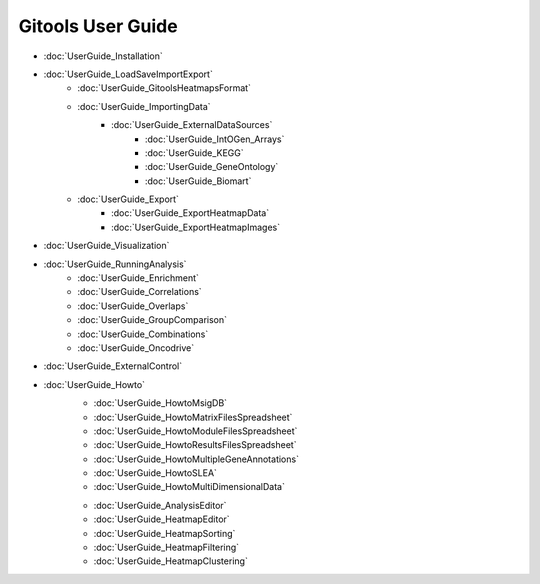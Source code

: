 ==========================
Gitools User Guide
==========================


- :doc:`UserGuide_Installation`
- :doc:`UserGuide_LoadSaveImportExport`
    - :doc:`UserGuide_GitoolsHeatmapsFormat`
    - :doc:`UserGuide_ImportingData`
        - :doc:`UserGuide_ExternalDataSources`
            - :doc:`UserGuide_IntOGen_Arrays`
            - :doc:`UserGuide_KEGG`
            - :doc:`UserGuide_GeneOntology`
            - :doc:`UserGuide_Biomart`
    - :doc:`UserGuide_Export`
        - :doc:`UserGuide_ExportHeatmapData`
        - :doc:`UserGuide_ExportHeatmapImages`
- :doc:`UserGuide_Visualization`
- :doc:`UserGuide_RunningAnalysis`
    - :doc:`UserGuide_Enrichment`
    - :doc:`UserGuide_Correlations`
    - :doc:`UserGuide_Overlaps`
    - :doc:`UserGuide_GroupComparison`
    - :doc:`UserGuide_Combinations`
    - :doc:`UserGuide_Oncodrive`

- :doc:`UserGuide_ExternalControl`
- :doc:`UserGuide_Howto`
    - :doc:`UserGuide_HowtoMsigDB`
    - :doc:`UserGuide_HowtoMatrixFilesSpreadsheet`
    - :doc:`UserGuide_HowtoModuleFilesSpreadsheet`
    - :doc:`UserGuide_HowtoResultsFilesSpreadsheet`
    - :doc:`UserGuide_HowtoMultipleGeneAnnotations`
    - :doc:`UserGuide_HowtoSLEA`
    - :doc:`UserGuide_HowtoMultiDimensionalData`



    .. commented out
    - :doc:`UserGuide_AnalysisEditor`
    - :doc:`UserGuide_HeatmapEditor`
    - :doc:`UserGuide_HeatmapSorting`
    - :doc:`UserGuide_HeatmapFiltering`
    - :doc:`UserGuide_HeatmapClustering`
